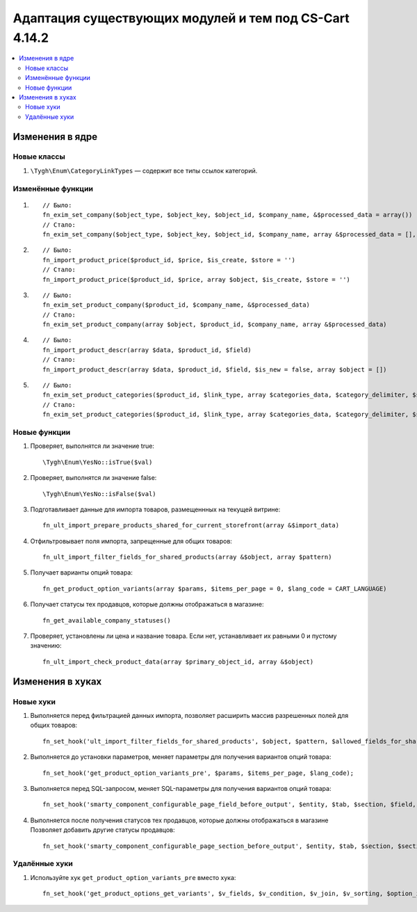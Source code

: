 *******************************************************
Адаптация существующих модулей и тем под CS-Cart 4.14.2
*******************************************************

.. contents::
    :local:
    :backlinks: none

================
Изменения в ядре
================

------------
Новые классы
------------

#. ``\Tygh\Enum\CategoryLinkTypes`` — содержит все типы ссылок категорий.

------------------
Изменённые функции
------------------

#. ::

       // Было:
       fn_exim_set_company($object_type, $object_key, $object_id, $company_name, &$processed_data = array())
       // Стало:
       fn_exim_set_company($object_type, $object_key, $object_id, $company_name, array &$processed_data = [], $check_runtime_company_id = true)

#. ::

       // Было:
       fn_import_product_price($product_id, $price, $is_create, $store = '')
       // Стало:
       fn_import_product_price($product_id, $price, array $object, $is_create, $store = '')

#. ::

       // Было:
       fn_exim_set_product_company($product_id, $company_name, &$processed_data)
       // Стало:
       fn_exim_set_product_company(array $object, $product_id, $company_name, array &$processed_data)

#. ::

       // Было:
       fn_import_product_descr(array $data, $product_id, $field)
       // Стало:
       fn_import_product_descr(array $data, $product_id, $field, $is_new = false, array $object = [])


#. ::

       // Было:
       fn_exim_set_product_categories($product_id, $link_type, array $categories_data, $category_delimiter, $store_name = '', array &$processed_data = [], $is_new = false)
       // Стало:
       fn_exim_set_product_categories($product_id, $link_type, array $categories_data, $category_delimiter, $store_name = '', array &$processed_data = [], $is_new = false, array $object = [])

-------------
Новые функции
-------------

#. Проверяет, выполнятся ли значение true::

     \Tygh\Enum\YesNo::isTrue($val)

#. Проверяет, выполнятся ли значение false::

     \Tygh\Enum\YesNo::isFalse($val)

#. Подготавливает данные для импорта товаров, размещеннных на текущей витрине::

     fn_ult_import_prepare_products_shared_for_current_storefront(array &$import_data)

#. Отфильтровывает поля импорта, запрещенные для общих товаров::

     fn_ult_import_filter_fields_for_shared_products(array &$object, array $pattern)

#. Получает варианты опций товара::

     fn_get_product_option_variants(array $params, $items_per_page = 0, $lang_code = CART_LANGUAGE)

#. Получает статусы тех продавцов, которые должны отображаться в магазине::

     fn_get_available_company_statuses()

#. Проверяет, установлены ли цена и название товара. Если нет, устанавливает их равными 0 и пустому значению::

     fn_ult_import_check_product_data(array $primary_object_id, array &$object)

=================
Изменения в хуках
=================

----------
Новые хуки
----------

#. Выполняется перед фильтрацией данных импорта, позволяет расширить массив разрешенных полей для общих товаров::

     fn_set_hook('ult_import_filter_fields_for_shared_products', $object, $pattern, $allowed_fields_for_shared_products);

#. Выполняется до установки параметров, меняет параметры для получения вариантов опций товара::

     fn_set_hook('get_product_option_variants_pre', $params, $items_per_page, $lang_code);

#. Выполняется перед SQL-запросом, меняет SQL-параметры для получения вариантов опций товара::

     fn_set_hook('smarty_component_configurable_page_field_before_output', $entity, $tab, $section, $field, $field_config, $params, $content, $template);

#. Выполняется после получения статусов тех продавцов, которые должны отображаться в магазине Позволяет добавить другие статусы продавцов::

     fn_set_hook('smarty_component_configurable_page_section_before_output', $entity, $tab, $section, $section_config, $params, $content, $template);

--------------
Удалённые хуки
--------------

#. Используйте хук ``get_product_option_variants_pre`` вместо хука::

     fn_set_hook('get_product_options_get_variants', $v_fields, $v_condition, $v_join, $v_sorting, $option_ids, $lang_code).